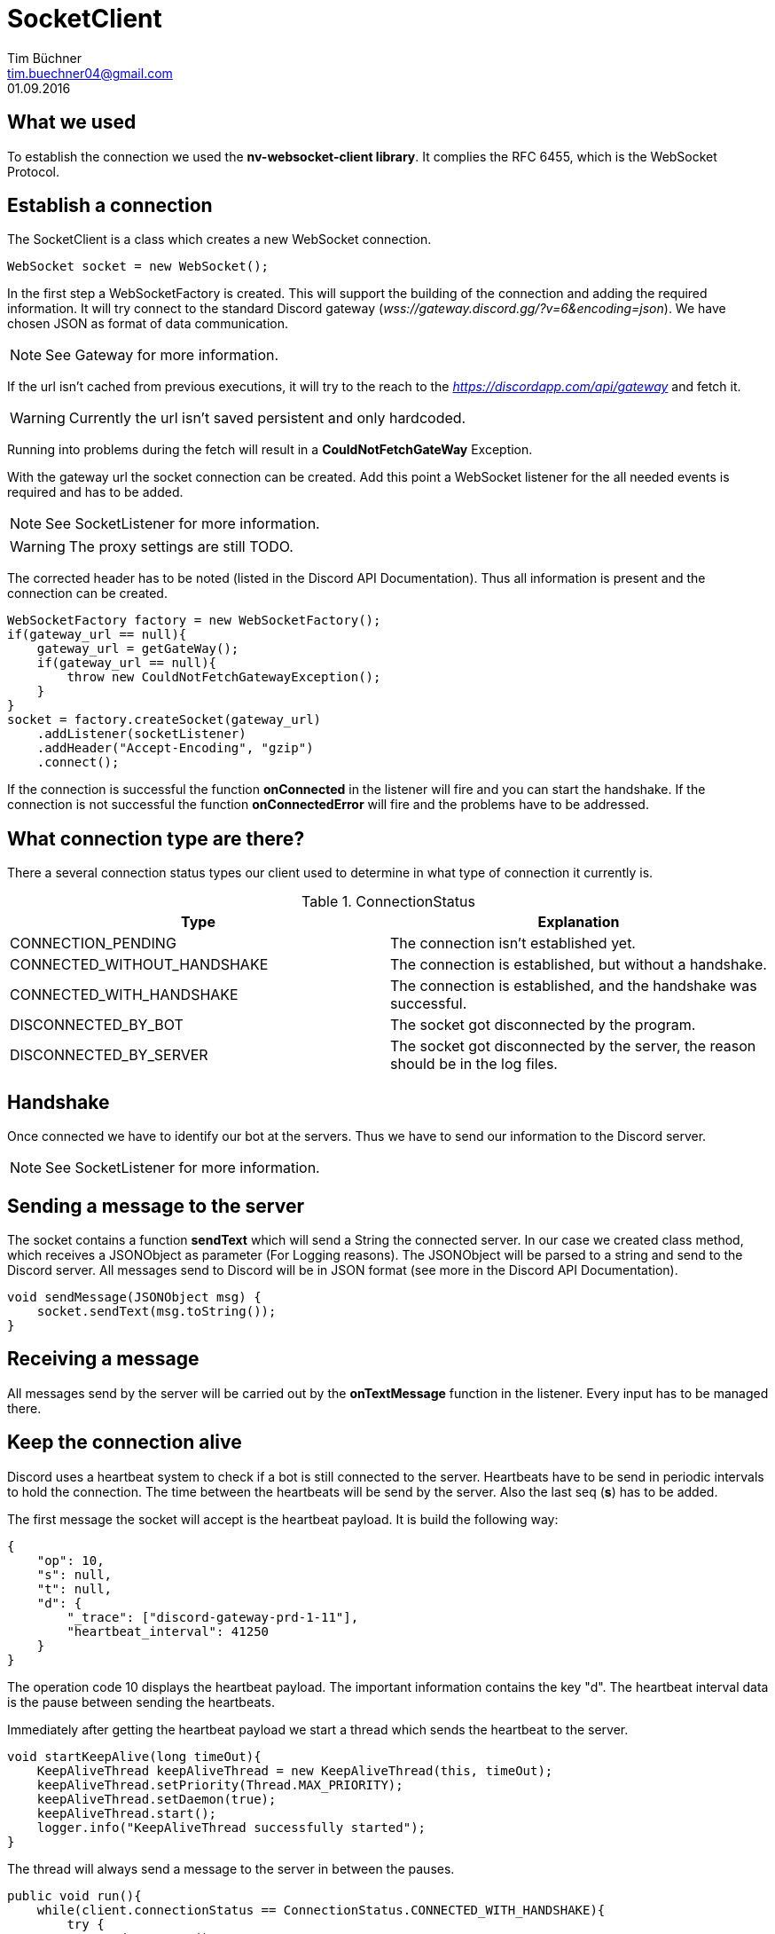 SocketClient
============
Tim Büchner <tim.buechner04@gmail.com>
01.09.2016

== What we used
To establish the connection we used the *nv-websocket-client library*.
It complies the RFC 6455, which is the WebSocket Protocol.

== Establish a connection
The SocketClient is a class which creates a new WebSocket connection.
[source/java]
    WebSocket socket = new WebSocket();

In the first step a WebSocketFactory is created.
This will support the building of the connection and adding the required information.
It will try connect to the standard Discord gateway (_wss://gateway.discord.gg/?v=6&encoding=json_).
We have chosen JSON as format of data communication.

[NOTE]
See Gateway for more information.

If the url isn't cached from previous executions, it will try to the reach to the _https://discordapp.com/api/gateway_ and fetch it.
[WARNING]
Currently the url isn't saved persistent and only hardcoded.

Running into problems during the fetch will result in a *CouldNotFetchGateWay* Exception.

With the gateway url the socket connection can be created.
Add this point a WebSocket listener for the all needed events is required and has to be added.

[NOTE]
See SocketListener for more information.

[WARNING]
The proxy settings are still TODO.

The corrected header has to be noted (listed in the Discord API Documentation).
Thus all information is present and the connection can be created.

[source/java]
    WebSocketFactory factory = new WebSocketFactory();
    if(gateway_url == null){
        gateway_url = getGateWay();
        if(gateway_url == null){
            throw new CouldNotFetchGatewayException();
        }
    }
    socket = factory.createSocket(gateway_url)
        .addListener(socketListener)
        .addHeader("Accept-Encoding", "gzip")
        .connect();

If the connection is successful the function *onConnected* in the listener will fire and you can start the handshake.
If the connection is not successful the function *onConnectedError* will fire and the problems have to be addressed.

== What connection type are there?
There a several connection status types our client used to determine in what type of connection it currently is.

.ConnectionStatus
|===
|Type |Explanation

|CONNECTION_PENDING
|The connection isn't established yet.

|CONNECTED_WITHOUT_HANDSHAKE
|The connection is established, but without a handshake.

|CONNECTED_WITH_HANDSHAKE
|The connection is established, and the handshake was successful.

|DISCONNECTED_BY_BOT
|The socket got disconnected by the program.

|DISCONNECTED_BY_SERVER
|The socket got disconnected by the server, the reason should be in the log files.
|===

== Handshake
Once connected we have to identify our bot at the servers.
Thus we have to send our information to the Discord server.

[NOTE]
See SocketListener for more information.

== Sending a message to the server
The socket contains a function *sendText* which will send a String the connected server.
In our case we created class method, which receives a JSONObject as parameter (For Logging reasons).
The JSONObject will be parsed to a string and send to the Discord server.
All messages send to Discord will be in JSON format (see more in the Discord API Documentation).

[source/java]
    void sendMessage(JSONObject msg) {
        socket.sendText(msg.toString());
    }

== Receiving a message
All messages send by the server will be carried out by the *onTextMessage* function in the listener.
Every input has to be managed there.

== Keep the connection alive
Discord uses a heartbeat system to check if a bot is still connected to the server.
Heartbeats have to be send in periodic intervals to hold the connection.
The time between the heartbeats will be send by the server.
Also the last seq (*s*) has to be added.

The first message the socket will accept is the heartbeat payload.
It is build the following way:

[source/json]
    {
        "op": 10,
        "s": null,
        "t": null,
        "d": {
            "_trace": ["discord-gateway-prd-1-11"],
            "heartbeat_interval": 41250
        }
    }

The operation code 10 displays the heartbeat payload.
The important information contains the key "d".
The heartbeat interval data is the pause between sending the heartbeats.

Immediately after getting the heartbeat payload we start a thread which sends the heartbeat to the server.

[source/java]
    void startKeepAlive(long timeOut){
        KeepAliveThread keepAliveThread = new KeepAliveThread(this, timeOut);
        keepAliveThread.setPriority(Thread.MAX_PRIORITY);
        keepAliveThread.setDaemon(true);
        keepAliveThread.start();
        logger.info("KeepAliveThread successfully started");
    }

The thread will always send a message to the server in between the pauses.
[source/java]
    public void run(){
        while(client.connectionStatus == ConnectionStatus.CONNECTED_WITH_HANDSHAKE){
            try {
                sendHeartBeat();
                sleep(timeOut);
            } catch (InterruptedException e) {
                e.printStackTrace();
            }
        }
    }

    private void sendHeartBeat(){
        client.sendMessage(new JSONObject().put("op", 1).put("d", client.responseTotal));
    }

A heartbeat is build like the following:
[source/json]
    {
        "op": 1,
        "d": 0
    }

The "d" key is the current seq (*s*).

If the heartbeat was successful the server will send a message that the heartbeat was received.

[source/java]
    {
        "op": 11,
        "s": null,
        "t": null,
        "d": null
    }

If now success message appears the heartbeat had an error, the socket should receive an error message.
